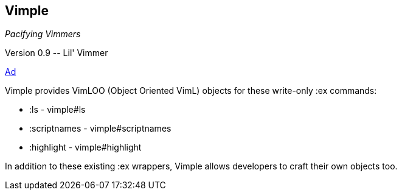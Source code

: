 Vimple
------

__Pacifying Vimmers__

++Version 0.9 -- Lil' Vimmer++

http://of-vim-and-vigor.blogspot.com/2012/03/pacifying-vimmers.html[Ad]

Vimple provides VimLOO (Object Oriented VimL) objects for these
write-only ++:ex++ commands:

* ++:ls++ - vimple#ls
* ++:scriptnames++ - vimple#scriptnames
* ++:highlight++ - vimple#highlight

In addition to these existing ++:ex++ wrappers, Vimple allows
developers to craft their own objects too.
